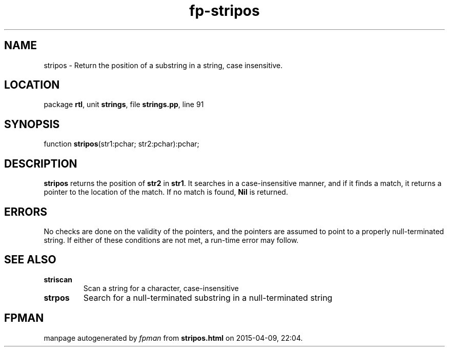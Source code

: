 .\" file autogenerated by fpman
.TH "fp-stripos" 3 "2014-03-14" "fpman" "Free Pascal Programmer's Manual"
.SH NAME
stripos - Return the position of a substring in a string, case insensitive.
.SH LOCATION
package \fBrtl\fR, unit \fBstrings\fR, file \fBstrings.pp\fR, line 91
.SH SYNOPSIS
function \fBstripos\fR(str1:pchar; str2:pchar):pchar;
.SH DESCRIPTION
\fBstripos\fR returns the position of \fBstr2\fR in \fBstr1\fR. It searches in a case-insensitive manner, and if it finds a match, it returns a pointer to the location of the match. If no match is found, \fBNil\fR is returned.


.SH ERRORS
No checks are done on the validity of the pointers, and the pointers are assumed to point to a properly null-terminated string. If either of these conditions are not met, a run-time error may follow.


.SH SEE ALSO
.TP
.B striscan
Scan a string for a character, case-insensitive
.TP
.B strpos
Search for a null-terminated substring in a null-terminated string

.SH FPMAN
manpage autogenerated by \fIfpman\fR from \fBstripos.html\fR on 2015-04-09, 22:04.

